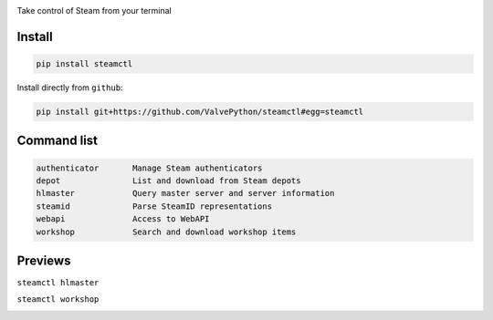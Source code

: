 |pypi| |pypipy| |license|

Take control of Steam from your terminal

Install
-------

.. code:: bash

    pip install steamctl

Install directly from ``github``:

.. code:: bash

    pip install git+https://github.com/ValvePython/steamctl#egg=steamctl


Command list
-------------


.. code:: text

        authenticator       Manage Steam authenticators
        depot               List and download from Steam depots
        hlmaster            Query master server and server information
        steamid             Parse SteamID representations
        webapi              Access to WebAPI
        workshop            Search and download workshop items

Previews
--------

``steamctl hlmaster``

.. image:: https://asciinema.org/a/253275.png
    :target: https://asciinema.org/a/253275
    :alt: preview: steamctl hlmaster

``steamctl workshop``

.. image:: https://asciinema.org/a/253277.png
    :target: https://asciinema.org/a/253277
    :alt: preview: steamctl workshop


.. |pypi| image:: https://img.shields.io/pypi/v/steamctl.svg?style=flat&label=stable
    :target: https://pypi.org/project/steamctl/
    :alt: Latest version released on PyPi
    
.. |pypipy| image:: https://img.shields.io/pypi/pyversions/steamctl.svg?label=%20&logo=python&logoColor=white 
    :alt: PyPI - Python Version

.. |license| image:: https://img.shields.io/pypi/l/steamctl.svg?style=flat&label=license
    :target: https://pypi.org/project/steamctl/
    :alt: MIT License
